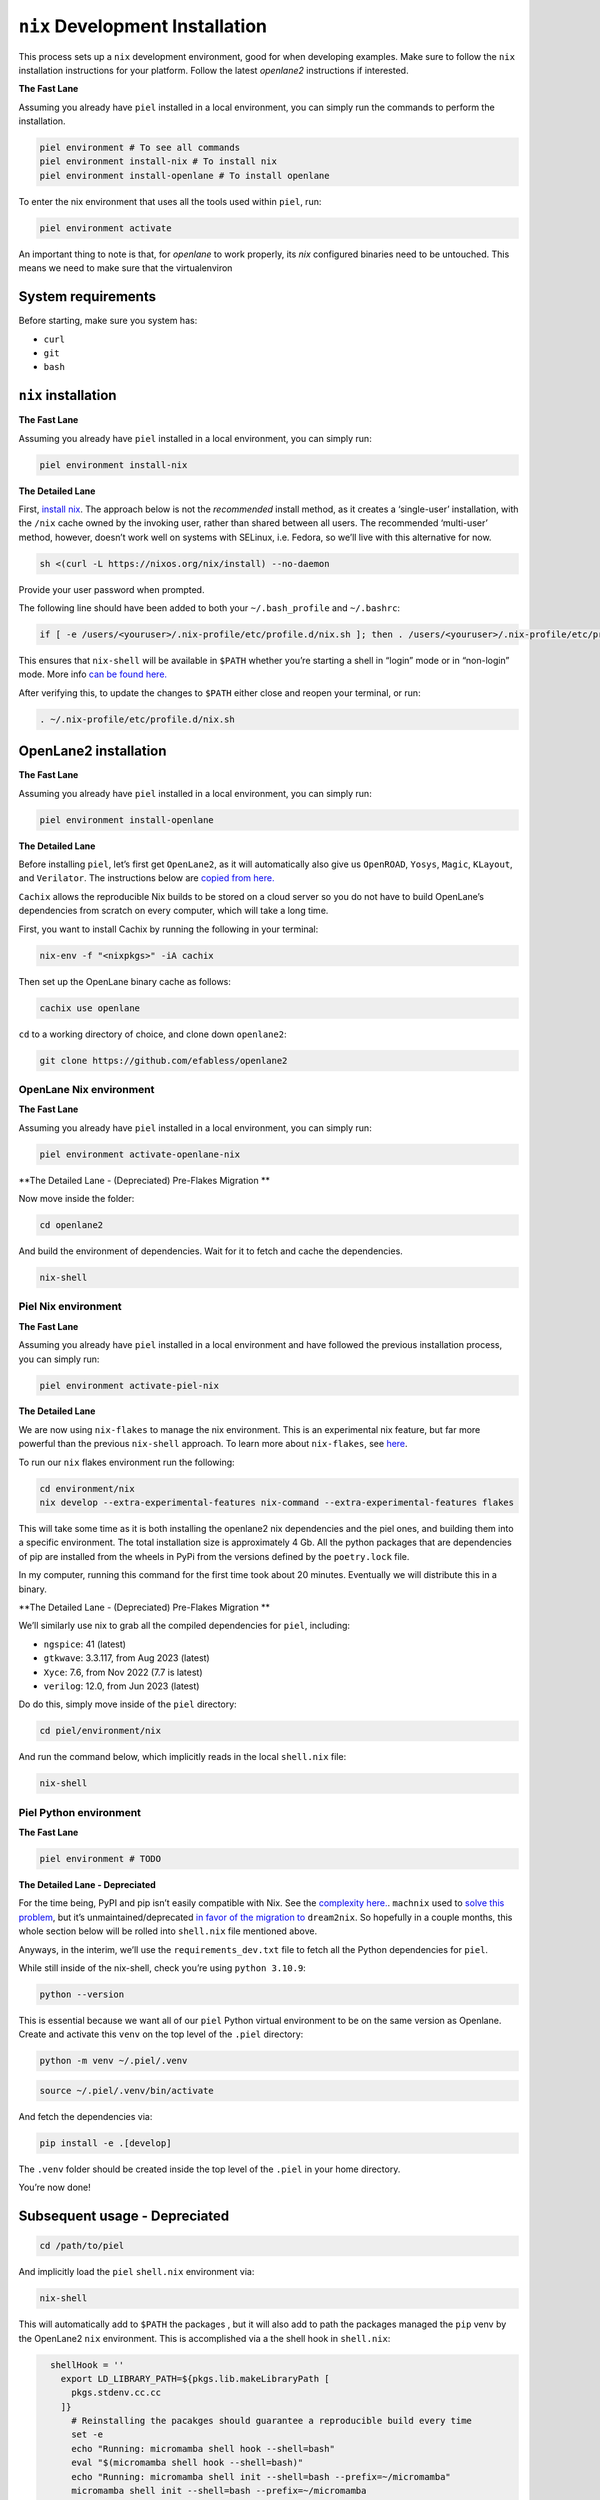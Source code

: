 ``nix`` Development Installation
--------------------------------------

This process sets up a ``nix`` development environment, good for when
developing examples. Make sure to follow the ``nix`` installation
instructions for your platform. Follow the latest `openlane2` instructions if interested.

**The Fast Lane**

Assuming you already have ``piel`` installed in a local environment, you can simply run the commands to perform the installation.

.. code:: bash

    piel environment # To see all commands
    piel environment install-nix # To install nix
    piel environment install-openlane # To install openlane

To enter the nix environment that uses all the tools used within ``piel``, run:

.. code:: bash

    piel environment activate

An important thing to note is that, for `openlane` to work properly, its `nix` configured binaries need to be untouched. This means we need to make sure that the virtualenviron

System requirements
^^^^^^^^^^^^^^^^^^^^^^

Before starting, make sure you system has:

-  ``curl``
-  ``git``
-  ``bash``

``nix`` installation
^^^^^^^^^^^^^^^^^^^^^^

**The Fast Lane**

Assuming you already have ``piel`` installed in a local environment, you can simply run:

.. code:: bash

    piel environment install-nix


**The Detailed Lane**

First, `install nix <https://nixos.org/download>`__. The approach below
is not the *recommended* install method, as it creates a ‘single-user’
installation, with the ``/nix`` cache owned by the invoking user, rather
than shared between all users. The recommended ‘multi-user’ method,
however, doesn’t work well on systems with SELinux, i.e. Fedora, so
we’ll live with this alternative for now.

.. code:: bash

   sh <(curl -L https://nixos.org/nix/install) --no-daemon

Provide your user password when prompted.

The following line should have been added to both your
``~/.bash_profile`` and ``~/.bashrc``:

.. code:: bash

   if [ -e /users/<youruser>/.nix-profile/etc/profile.d/nix.sh ]; then . /users/<youruser>/.nix-profile/etc/profile.d/nix.sh; fi

This ensures that ``nix-shell`` will be available in ``$PATH`` whether
you’re starting a shell in “login” mode or in “non-login” mode. More
info `can be found
here. <https://askubuntu.com/questions/121073/why-bash-profile-is-not-getting-sourced-when-opening-a-terminal>`__

After verifying this, to update the changes to ``$PATH`` either close
and reopen your terminal, or run:

.. code:: bash

   . ~/.nix-profile/etc/profile.d/nix.sh

OpenLane2 installation
^^^^^^^^^^^^^^^^^^^^^^

**The Fast Lane**

Assuming you already have ``piel`` installed in a local environment, you can simply run:

.. code:: bash

    piel environment install-openlane


**The Detailed Lane**

Before installing ``piel``, let’s first get ``OpenLane2``, as it will
automatically also give us ``OpenROAD``, ``Yosys``, ``Magic``,
``KLayout``, and ``Verilator``. The instructions below are `copied from
here. <https://openlane2.readthedocs.io/en/latest/getting_started/nix_installation/installation_linux.html>`__

``Cachix`` allows the reproducible Nix builds to be stored on a cloud
server so you do not have to build OpenLane’s dependencies from scratch
on every computer, which will take a long time.

First, you want to install Cachix by running the following in your
terminal:

.. code:: bash

   nix-env -f "<nixpkgs>" -iA cachix

Then set up the OpenLane binary cache as follows:

.. code:: bash

   cachix use openlane

``cd`` to a working directory of choice, and clone down ``openlane2``:

.. code:: bash

   git clone https://github.com/efabless/openlane2

OpenLane Nix environment
'''''''''''''''''''''''''

**The Fast Lane**

Assuming you already have ``piel`` installed in a local environment, you can simply run:

.. code:: bash

    piel environment activate-openlane-nix




**The Detailed Lane - (Depreciated) Pre-Flakes Migration **


Now move inside the folder:

.. code:: bash

   cd openlane2

And build the environment of dependencies. Wait for it to fetch and
cache the dependencies.

.. code:: bash

   nix-shell


Piel Nix environment
''''''''''''''''''''

**The Fast Lane**

Assuming you already have ``piel`` installed in a local environment and have followed the previous installation process, you can simply run:

.. code:: bash

    piel environment activate-piel-nix

**The Detailed Lane**

We are now using ``nix-flakes`` to manage the nix environment.
This is an experimental nix feature, but far more powerful than the previous ``nix-shell`` approach.
To learn more about ``nix-flakes``, see `here <https://nixos.wiki/wiki/Flakes>`__.

To run our ``nix`` flakes environment run the following:

.. code::

    cd environment/nix
    nix develop --extra-experimental-features nix-command --extra-experimental-features flakes

This will take some time as it is both installing the openlane2 nix dependencies and the piel ones,
and building them into a specific environment.
The total installation size is approximately 4 Gb.
All the python packages that are dependencies of pip are installed from the wheels in PyPi from the versions defined by the ``poetry.lock`` file.

In my computer, running this command for the first time took about 20 minutes. Eventually we will distribute this in a binary.

**The Detailed Lane - (Depreciated) Pre-Flakes Migration **

We’ll similarly use nix to grab all the compiled dependencies for
``piel``, including:

-  ``ngspice``: 41 (latest)
-  ``gtkwave``: 3.3.117, from Aug 2023 (latest)
-  ``Xyce``: 7.6, from Nov 2022 (7.7 is latest)
-  ``verilog``: 12.0, from Jun 2023 (latest)

Do do this, simply move inside of the ``piel`` directory:

.. code:: bash

   cd piel/environment/nix

And run the command below, which implicitly reads in the local
``shell.nix`` file:

.. code:: bash

   nix-shell

Piel Python environment
'''''''''''''''''''''''

**The Fast Lane**

.. code:: bash

    piel environment # TODO


**The Detailed Lane - Depreciated**

For the time being, PyPI and pip isn’t easily compatible with Nix. See
the `complexity here. <https://nixos.wiki/wiki/Python>`__. ``machnix``
used to `solve this problem <https://github.com/DavHau/mach-nix>`__, but
it’s unmaintained/deprecated `in favor of the migration
to <https://github.com/nix-community/dream2nix>`__ ``dream2nix``. So
hopefully in a couple months, this whole section below will be rolled
into ``shell.nix`` file mentioned above.

Anyways, in the interim, we’ll use the ``requirements_dev.txt`` file to
fetch all the Python dependencies for ``piel``.

While still inside of the nix-shell, check you’re using
``python 3.10.9``:

.. code:: bash

   python --version

This is essential because we want all of our ``piel`` Python virtual
environment to be on the same version as Openlane. Create and activate
this ``venv`` on the top level of the ``.piel`` directory:

.. code:: bash

   python -m venv ~/.piel/.venv

.. code:: bash

   source ~/.piel/.venv/bin/activate

And fetch the dependencies via:

.. code:: bash

   pip install -e .[develop]

The ``.venv`` folder should be created inside the top level of the
``.piel`` in your home directory.

You’re now done!

Subsequent usage - Depreciated
^^^^^^^^^^^^^^^^^^^^^^^^^^^^^^

.. code:: bash

   cd /path/to/piel

And implicitly load the ``piel`` ``shell.nix`` environment via:

.. code:: bash

   nix-shell

This will automatically add to ``$PATH`` the packages , but it will also
add to path the packages managed the ``pip`` venv by the OpenLane2
``nix`` environment. This is accomplished via a the shell hook in
``shell.nix``:

.. code:: nix

      shellHook = ''
        export LD_LIBRARY_PATH=${pkgs.lib.makeLibraryPath [
          pkgs.stdenv.cc.cc
        ]}
          # Reinstalling the pacakges should guarantee a reproducible build every time
          set -e
          echo "Running: micromamba shell hook --shell=bash"
          eval "$(micromamba shell hook --shell=bash)"
          echo "Running: micromamba shell init --shell=bash --prefix=~/micromamba"
          micromamba shell init --shell=bash --prefix=~/micromamba
          echo "Running: micromamba create --yes -q -n pielenv -c conda-forge python=3.10"
          micromamba create --yes -q -n pielenv -c conda-forge python=3.10
          echo "Running: micromamba activate pielenv --yes"
          micromamba activate pielenv --yes
          set +e
          export PATH="$PATH:$HOME/.local/bin/"
          echo "Running: micromamba run -n pielenv pip install -r $HOME/.piel/openlane2/requirements_dev.txt --user --break-system-packages;"
          micromamba run -n pielenv pip install -r $HOME/.piel/openlane2/requirements_dev.txt --user --break-system-packages;
          echo "Running: micromamba run -n pielenv pip install ../../[develop] --user --break-system-packages;"
          micromamba run -n pielenv pip install -e "../../[develop]" --user --break-system-packages;
          source $HOME/.piel/.venv/bin/activate;
        fi
        nix-shell ~/.piel/openlane2/shell.nix
      '';
      LOCALE_ARCHIVE="/usr/lib/locale/locale-archive";  # let's nix read the LOCALE, to silence warning messages
    }

VSCode support for nix
^^^^^^^^^^^^^^^^^^^^^^

There is a `useful
plugin <https://marketplace.visualstudio.com/items?itemName=arrterian.nix-env-selector>`__
for automatically running the top-level ``shell.nix`` file after setup.
More info can be found `in this
blog. <https://matthewrhone.dev/nixos-vscode-environment>`__
